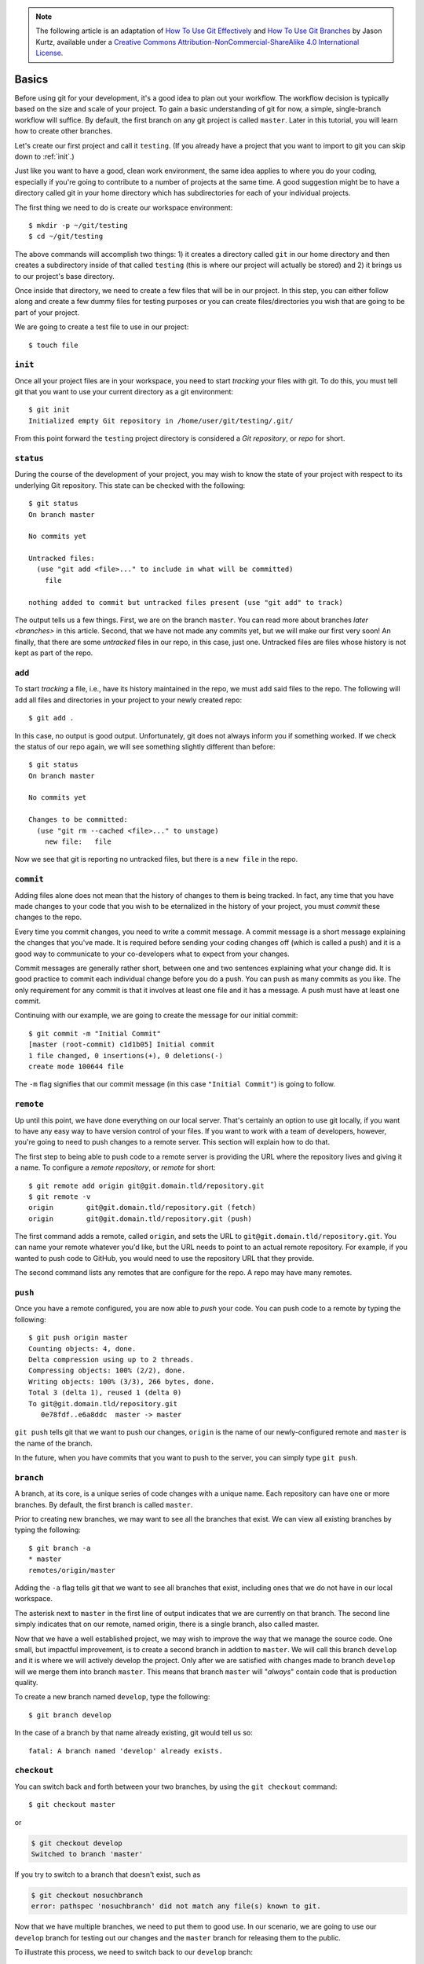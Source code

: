 .. highlight:: none

.. note::
   The following article is an adaptation of `How To Use Git Effectively <https://www.digitalocean.com/community/tutorials/how-to-use-git-effectively>`_ and `How To Use Git Branches <https://www.digitalocean.com/community/tutorials/how-to-use-git-branches>`_ by Jason Kurtz, available under a `Creative Commons Attribution-NonCommercial-ShareAlike 4.0 International License <https://creativecommons.org/licenses/by-nc-sa/4.0/>`_.

Basics
------

Before using git for your development, it's a good idea to plan out your
workflow. The workflow decision is typically based on the size and scale of your
project. To gain a basic understanding of git for now, a simple, single-branch
workflow will suffice. By default, the first branch on any git project is called
``master``. Later in this tutorial, you will learn how to create other branches.

Let's create our first project and call it ``testing``. (If you already have a
project that you want to import to git you can skip down to :ref:`init`.)

Just like you want to have a good, clean work environment, the same idea applies
to where you do your coding, especially if you're going to contribute to a
number of projects at the same time. A good suggestion might be to have a
directory called git in your home directory which has subdirectories for each of
your individual projects.

The first thing we need to do is create our workspace environment::

  $ mkdir -p ~/git/testing
  $ cd ~/git/testing

The above commands will accomplish two things: 1) it creates a directory called
``git`` in our home directory and then creates a subdirectory inside of that
called ``testing`` (this is where our project will actually be stored) and 2) it
brings us to our project's base directory.

Once inside that directory, we need to create a few files that will be in our
project. In this step, you can either follow along and create a few dummy files
for testing purposes or you can create files/directories you wish that are going
to be part of your project.

We are going to create a test file to use in our project::

  $ touch file

.. _init:

``init``
^^^^^^^^

Once all your project files are in your workspace, you need to start *tracking*
your files with git. To do this, you must tell git that you want to use your
current directory as a git environment::

  $ git init
  Initialized empty Git repository in /home/user/git/testing/.git/

From this point forward the ``testing`` project directory is considered a *Git
repository*, or *repo* for short.

``status``
^^^^^^^^^^

During the course of the development of your project, you may wish to know the
state of your project with respect to its underlying Git repository. This state
can be checked with the following::

  $ git status
  On branch master

  No commits yet

  Untracked files:
    (use "git add <file>..." to include in what will be committed)
      file

  nothing added to commit but untracked files present (use "git add" to track)

The output tells us a few things. First, we are on the branch ``master``.
You can read more about branches `later <branches>` in this article. Second,
that we have not made any commits yet, but we will make our first very soon! An
finally, that there are some *untracked* files in our repo, in this case, just
one. Untracked files are files whose history is not kept as part of the repo.

``add``
^^^^^^^

To start *tracking* a file, i.e., have its history maintained in the repo, we
must add said files to the repo. The following will add all files and
directories in your project to your newly created repo::

  $ git add .

In this case, no output is good output. Unfortunately, git does not always
inform you if something worked. If we check the status of our repo again, we
will see something slightly different than before::

  $ git status
  On branch master

  No commits yet

  Changes to be committed:
    (use "git rm --cached <file>..." to unstage)
      new file:   file

Now we see that git is reporting no untracked files, but there is a ``new
file`` in the repo.

``commit``
^^^^^^^^^^

Adding files alone does not mean that the history of changes to them is being
tracked. In fact, any time that you have made changes to your code that you wish
to be eternalized in the history of your project, you must *commit* these
changes to the repo.

Every time you commit changes, you need to write a commit message. A commit
message is a short message explaining the changes that you've made. It is
required before sending your coding changes off (which is called a push) and it
is a good way to communicate to your co-developers what to expect from your
changes.

Commit messages are generally rather short, between one and two sentences
explaining what your change did. It is good practice to commit each individual
change before you do a push. You can push as many commits as you like. The only
requirement for any commit is that it involves at least one file and it has a
message. A push must have at least one commit.

Continuing with our example, we are going to create the message for our initial
commit::

  $ git commit -m "Initial Commit"
  [master (root-commit) c1d1b05] Initial commit
  1 file changed, 0 insertions(+), 0 deletions(-)
  create mode 100644 file

The ``-m`` flag signifies that our commit message (in this case ``"Initial
Commit"``) is going to follow.

``remote``
^^^^^^^^^^

Up until this point, we have done everything on our local server. That's
certainly an option to use git locally, if you want to have any easy way to have
version control of your files. If you want to work with a team of developers,
however, you're going to need to push changes to a remote server. This section
will explain how to do that.

The first step to being able to push code to a remote server is providing the
URL where the repository lives and giving it a name. To configure a *remote
repository*, or *remote* for short::

  $ git remote add origin git@git.domain.tld/repository.git
  $ git remote -v
  origin	git@git.domain.tld/repository.git (fetch)
  origin	git@git.domain.tld/repository.git (push)

The first command adds a remote, called ``origin``, and sets the URL to
``git@git.domain.tld/repository.git``. You can name your remote whatever you'd
like, but the URL needs to point to an actual remote repository. For example, if
you wanted to push code to GitHub, you would need to use the repository URL that
they provide.

The second command lists any remotes that are configure for the repo. A repo may
have many remotes.

``push``
^^^^^^^^

Once you have a remote configured, you are now able to *push* your code. You can
push code to a remote by typing the following::

  $ git push origin master
  Counting objects: 4, done.
  Delta compression using up to 2 threads.
  Compressing objects: 100% (2/2), done.
  Writing objects: 100% (3/3), 266 bytes, done.
  Total 3 (delta 1), reused 1 (delta 0)
  To git@git.domain.tld/repository.git
     0e78fdf..e6a8ddc  master -> master

``git push`` tells git that we want to push our changes, ``origin`` is the name
of our newly-configured remote and ``master`` is the name of the branch.

In the future, when you have commits that you want to push to the server, you
can simply type ``git push``.

``branch``
^^^^^^^^^^
A branch, at its core, is a unique series of code changes with a unique name.
Each repository can have one or more branches. By default, the first branch is
called ``master``.

Prior to creating new branches, we may want to see all the branches that exist.
We can view all existing branches by typing the following::

  $ git branch -a
  * master
  remotes/origin/master

Adding the ``-a`` flag tells git that we want to see all branches that exist,
including ones that we do not have in our local workspace.

The asterisk next to ``master`` in the first line of output indicates that we
are currently on that branch. The second line simply indicates that on our
remote, named origin, there is a single branch, also called master.

Now that we have a well established project, we may wish to improve the way that
we manage the source code. One small, but impactful improvement, is to create a
second branch in addtion to ``master``. We will call this branch ``develop`` and
it is where we will actively develop the project. Only after we are satisfied
with changes made to branch ``develop`` will we merge them into branch
``master``. This means that branch ``master`` will "*always*" contain code that
is production quality.

To create a new branch named ``develop``, type the following::

  $ git branch develop

In the case of a branch by that name already existing, git would tell us so::

  fatal: A branch named 'develop' already exists.

``checkout``
^^^^^^^^^^^^

You can switch back and forth between your two branches, by using the ``git
checkout`` command::

  $ git checkout master

or

.. code-block:: none

  $ git checkout develop
  Switched to branch 'master'

If you try to switch to a branch that doesn't exist, such as

.. code-block:: none

  $ git checkout nosuchbranch
  error: pathspec 'nosuchbranch' did not match any file(s) known to git.

Now that we have multiple branches, we need to put them to good use. In our
scenario, we are going to use our ``develop`` branch for testing out our changes
and the ``master`` branch for releasing them to the public.

To illustrate this process, we need to switch back to our ``develop`` branch::

  $ git checkout develop

On this branch, we are going to create a new blank file, named ``dosiero``.
Until we merge it to the ``master`` branch (in the following step), it will not
exist there.

.. code-block:: none

  $ touch dosiero
  $ git status
  On branch develop
  Untracked files:
    (use "git add <file>..." to include in what will be committed)
      dosiero

  nothing added to commit but untracked files present (use "git add" to track)
  $ git add dosiero
  $ git status
  On branch develop
  Changes to be committed:
    (use "git restore --staged <file>..." to unstage)
      new file:   dosiero

  $ git commit -m "Adds the file dosiero"
  [develop 3922da9] Adds the file dosiero
   1 file changed, 0 insertions(+), 0 deletions(-)
    create mode 100644 dosiero

The above set of commands will create a blank file named ``dosiero``, add it
to be tracked in the repo, and commit it to the history on branch ``develop``.

The ``git checkout`` command can be used to create a new branch and switch to it
immediately. For example, the following sequence of commands::

  $ git branch develop
  $ git checkout develop
  Switched to branch 'develop'

can be accomplished with a single invocation of the ``git checkout`` command by
passing the ``-b`` flag as so::

  $ git checkout -b develop
  Switched to a new branch 'develop'

Notice the message reported by git now indicates that the branch is a ``new
branch``.

``merge``
^^^^^^^^^

The interesting part comes after we switch back to our master branch, which we
can do with the git checkout command::

  $ git checkout master
  Switched to branch 'master'

Now if we execute ``ls``, it will appear that our new file is missing::

  $ ls
  file

However, it's not missing --- it's just on our ``develop`` branch and we are on
our ``master`` branch.

In this scenario, this file represents any change to any file (or a whole new
file) that has passed all testing on our development branch, and is ready to be
in production. The process of moving code between branches (often from
development to production) is known as merging.

It is important to remember when merging, that we want to be on the branch that
we want to merge to. In this case, we want to merge from our ``develop`` branch,
where the ``dosiero`` file exists, to our ``master`` branch.

Keeping that in mind, considering that we are already on the ``master`` branch,
all we have to do is run the ``git merge`` command. To merge the changes from
the ``develop`` branch to the ``master`` branch, type the following::

  $ git merge develop
  Updating c1d1b05..ef52230
  Fast-forward
   dosiero | 0
   1 file changed, 0 insertions(+), 0 deletions(-)
   create mode 100644 dosiero

Running the ``ls`` command again will confirm that our ``dosiero`` file is now
on our ``master`` branch::

  $ ls
  dosiero file
